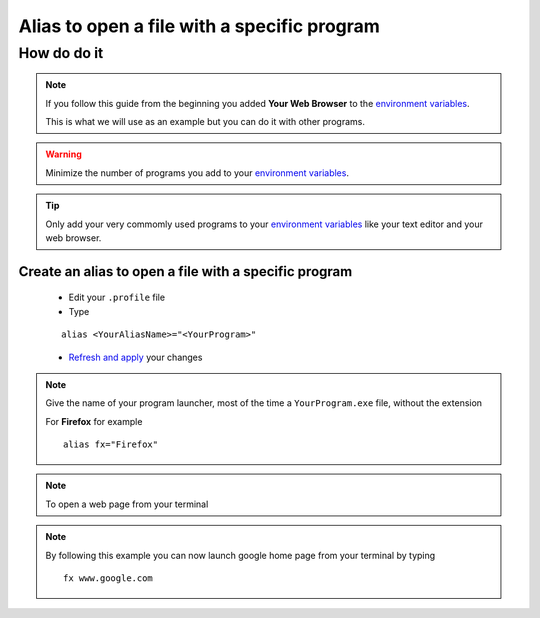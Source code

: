 Alias to open a file with a specific program
============================================

How do do it
------------

.. note:: If you follow this guide from the beginning you added **Your Web Browser** to the `environment variables`_.

 This is what we will use as an example but you can do it with other programs.
 
.. warning:: Minimize the number of programs you add to your `environment variables`_.

.. tip:: Only add your very commomly used programs to your `environment variables`_ like your text editor and your web browser.

Create an alias to open a file with a specific program
````````````````````````````````````````````````````````

    * Edit your ``.profile`` file
    * Type
    ::
    
        alias <YourAliasName>="<YourProgram>"
    * `Refresh and apply`_ your changes
    
.. note:: Give the name of your program launcher, most of the time a ``YourProgram.exe`` file, without the extension

 For **Firefox** for example
 ::
 
    alias fx="Firefox"

.. note:: To open a web page from your terminal

.. note:: By following this example you can now launch google home page from your terminal by typing
 ::
 
    fx www.google.com

.. _environment variables: Windows_7--Prerequisite--Required--Customization--Manage_the_Environment_Variables.html
.. _refresh and apply: Console_2--Usage--Aliases--Refresh_Profile.html

